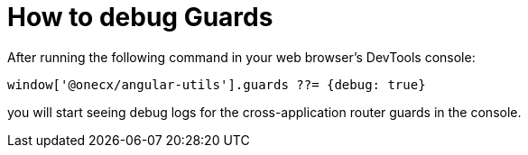 = How to debug Guards

After running the following command in your web browser's DevTools console:

```
window['@onecx/angular-utils'].guards ??= {debug: true}
```

you will start seeing debug logs for the cross-application router guards in the console.